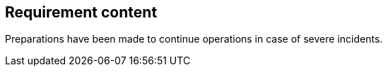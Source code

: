 == Requirement content

Preparations have been made to continue operations in case of severe incidents.